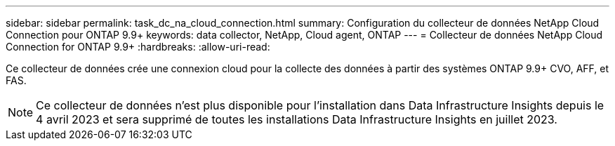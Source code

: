 ---
sidebar: sidebar 
permalink: task_dc_na_cloud_connection.html 
summary: Configuration du collecteur de données NetApp Cloud Connection pour ONTAP 9.9+ 
keywords: data collector, NetApp, Cloud agent, ONTAP 
---
= Collecteur de données NetApp Cloud Connection for ONTAP 9.9+
:hardbreaks:
:allow-uri-read: 


[role="lead"]
Ce collecteur de données crée une connexion cloud pour la collecte des données à partir des systèmes ONTAP 9.9+ CVO, AFF, et FAS.


NOTE: Ce collecteur de données n'est plus disponible pour l'installation dans Data Infrastructure Insights depuis le 4 avril 2023 et sera supprimé de toutes les installations Data Infrastructure Insights en juillet 2023.
